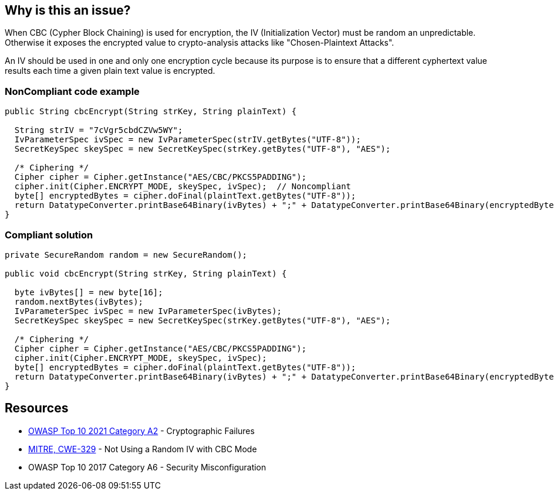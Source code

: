 == Why is this an issue?

When CBC (Cypher Block Chaining) is used for encryption, the IV (Initialization Vector) must be random an unpredictable. Otherwise it exposes the encrypted value to crypto-analysis attacks like "Chosen-Plaintext Attacks".


An IV should be used in one and only one encryption cycle because its purpose is to ensure that a different cyphertext value results each time a given plain text value is encrypted.


=== NonCompliant code example

[source,text]
----
public String cbcEncrypt(String strKey, String plainText) {

  String strIV = "7cVgr5cbdCZVw5WY";
  IvParameterSpec ivSpec = new IvParameterSpec(strIV.getBytes("UTF-8"));
  SecretKeySpec skeySpec = new SecretKeySpec(strKey.getBytes("UTF-8"), "AES");

  /* Ciphering */
  Cipher cipher = Cipher.getInstance("AES/CBC/PKCS5PADDING");
  cipher.init(Cipher.ENCRYPT_MODE, skeySpec, ivSpec);  // Noncompliant
  byte[] encryptedBytes = cipher.doFinal(plaintText.getBytes("UTF-8"));
  return DatatypeConverter.printBase64Binary(ivBytes) + ";" + DatatypeConverter.printBase64Binary(encryptedBytes);
}
----


=== Compliant solution

[source,text]
----
private SecureRandom random = new SecureRandom();

public void cbcEncrypt(String strKey, String plainText) {

  byte ivBytes[] = new byte[16];
  random.nextBytes(ivBytes);
  IvParameterSpec ivSpec = new IvParameterSpec(ivBytes);
  SecretKeySpec skeySpec = new SecretKeySpec(strKey.getBytes("UTF-8"), "AES");

  /* Ciphering */
  Cipher cipher = Cipher.getInstance("AES/CBC/PKCS5PADDING");
  cipher.init(Cipher.ENCRYPT_MODE, skeySpec, ivSpec); 
  byte[] encryptedBytes = cipher.doFinal(plaintText.getBytes("UTF-8"));
  return DatatypeConverter.printBase64Binary(ivBytes) + ";" + DatatypeConverter.printBase64Binary(encryptedBytes);
}
----


== Resources

* https://owasp.org/Top10/A02_2021-Cryptographic_Failures/[OWASP Top 10 2021 Category A2] - Cryptographic Failures
* https://cwe.mitre.org/data/definitions/329[MITRE, CWE-329] - Not Using a Random IV with CBC Mode
* OWASP Top 10 2017 Category A6 - Security Misconfiguration

